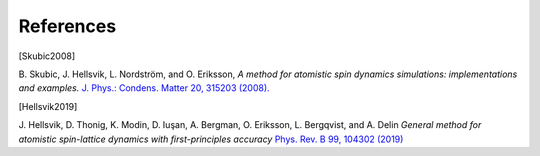 References
==========

.. [Skubic2008]
B. Skubic, J. Hellsvik, L. Nordström, and O. Eriksson,
*A method for atomistic spin dynamics simulations: implementations and examples.*
`J. Phys.: Condens. Matter 20, 315203 (2008). <https://doi.org/10.1088/0953-8984/20/31/315203>`_

.. [Hellsvik2019]
J. Hellsvik, D. Thonig, K. Modin, D. Iuşan, A. Bergman, O. Eriksson, L. Bergqvist, and A. Delin
*General method for atomistic spin-lattice dynamics with first-principles accuracy*
`Phys. Rev. B 99, 104302 (2019) <https://doi.org/10.1103/PhysRevB.99.104302>`_
